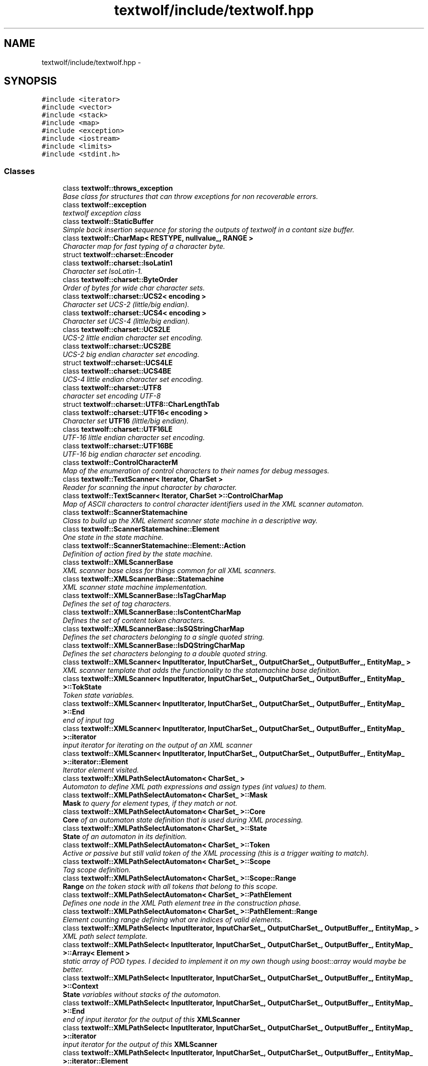 .TH "textwolf/include/textwolf.hpp" 3 "14 Aug 2011" "textwolf" \" -*- nroff -*-
.ad l
.nh
.SH NAME
textwolf/include/textwolf.hpp \- 
.SH SYNOPSIS
.br
.PP
\fC#include <iterator>\fP
.br
\fC#include <vector>\fP
.br
\fC#include <stack>\fP
.br
\fC#include <map>\fP
.br
\fC#include <exception>\fP
.br
\fC#include <iostream>\fP
.br
\fC#include <limits>\fP
.br
\fC#include <stdint.h>\fP
.br

.SS "Classes"

.in +1c
.ti -1c
.RI "class \fBtextwolf::throws_exception\fP"
.br
.RI "\fIBase class for structures that can throw exceptions for non recoverable errors. \fP"
.ti -1c
.RI "class \fBtextwolf::exception\fP"
.br
.RI "\fItextwolf exception class \fP"
.ti -1c
.RI "class \fBtextwolf::StaticBuffer\fP"
.br
.RI "\fISimple back insertion sequence for storing the outputs of textwolf in a contant size buffer. \fP"
.ti -1c
.RI "class \fBtextwolf::CharMap< RESTYPE, nullvalue_, RANGE >\fP"
.br
.RI "\fICharacter map for fast typing of a character byte. \fP"
.ti -1c
.RI "struct \fBtextwolf::charset::Encoder\fP"
.br
.ti -1c
.RI "class \fBtextwolf::charset::IsoLatin1\fP"
.br
.RI "\fICharacter set IsoLatin-1. \fP"
.ti -1c
.RI "class \fBtextwolf::charset::ByteOrder\fP"
.br
.RI "\fIOrder of bytes for wide char character sets. \fP"
.ti -1c
.RI "class \fBtextwolf::charset::UCS2< encoding >\fP"
.br
.RI "\fICharacter set UCS-2 (little/big endian). \fP"
.ti -1c
.RI "class \fBtextwolf::charset::UCS4< encoding >\fP"
.br
.RI "\fICharacter set UCS-4 (little/big endian). \fP"
.ti -1c
.RI "class \fBtextwolf::charset::UCS2LE\fP"
.br
.RI "\fIUCS-2 little endian character set encoding. \fP"
.ti -1c
.RI "class \fBtextwolf::charset::UCS2BE\fP"
.br
.RI "\fIUCS-2 big endian character set encoding. \fP"
.ti -1c
.RI "struct \fBtextwolf::charset::UCS4LE\fP"
.br
.ti -1c
.RI "class \fBtextwolf::charset::UCS4BE\fP"
.br
.RI "\fIUCS-4 little endian character set encoding. \fP"
.ti -1c
.RI "class \fBtextwolf::charset::UTF8\fP"
.br
.RI "\fIcharacter set encoding UTF-8 \fP"
.ti -1c
.RI "struct \fBtextwolf::charset::UTF8::CharLengthTab\fP"
.br
.ti -1c
.RI "class \fBtextwolf::charset::UTF16< encoding >\fP"
.br
.RI "\fICharacter set \fBUTF16\fP (little/big endian). \fP"
.ti -1c
.RI "class \fBtextwolf::charset::UTF16LE\fP"
.br
.RI "\fIUTF-16 little endian character set encoding. \fP"
.ti -1c
.RI "class \fBtextwolf::charset::UTF16BE\fP"
.br
.RI "\fIUTF-16 big endian character set encoding. \fP"
.ti -1c
.RI "class \fBtextwolf::ControlCharacterM\fP"
.br
.RI "\fIMap of the enumeration of control characters to their names for debug messages. \fP"
.ti -1c
.RI "class \fBtextwolf::TextScanner< Iterator, CharSet >\fP"
.br
.RI "\fIReader for scanning the input character by character. \fP"
.ti -1c
.RI "class \fBtextwolf::TextScanner< Iterator, CharSet >::ControlCharMap\fP"
.br
.RI "\fIMap of ASCII characters to control character identifiers used in the XML scanner automaton. \fP"
.ti -1c
.RI "class \fBtextwolf::ScannerStatemachine\fP"
.br
.RI "\fIClass to build up the XML element scanner state machine in a descriptive way. \fP"
.ti -1c
.RI "class \fBtextwolf::ScannerStatemachine::Element\fP"
.br
.RI "\fIOne state in the state machine. \fP"
.ti -1c
.RI "class \fBtextwolf::ScannerStatemachine::Element::Action\fP"
.br
.RI "\fIDefinition of action fired by the state machine. \fP"
.ti -1c
.RI "class \fBtextwolf::XMLScannerBase\fP"
.br
.RI "\fIXML scanner base class for things common for all XML scanners. \fP"
.ti -1c
.RI "class \fBtextwolf::XMLScannerBase::Statemachine\fP"
.br
.RI "\fIXML scanner state machine implementation. \fP"
.ti -1c
.RI "class \fBtextwolf::XMLScannerBase::IsTagCharMap\fP"
.br
.RI "\fIDefines the set of tag characters. \fP"
.ti -1c
.RI "class \fBtextwolf::XMLScannerBase::IsContentCharMap\fP"
.br
.RI "\fIDefines the set of content token characters. \fP"
.ti -1c
.RI "class \fBtextwolf::XMLScannerBase::IsSQStringCharMap\fP"
.br
.RI "\fIDefines the set characters belonging to a single quoted string. \fP"
.ti -1c
.RI "class \fBtextwolf::XMLScannerBase::IsDQStringCharMap\fP"
.br
.RI "\fIDefines the set characters belonging to a double quoted string. \fP"
.ti -1c
.RI "class \fBtextwolf::XMLScanner< InputIterator, InputCharSet_, OutputCharSet_, OutputBuffer_, EntityMap_ >\fP"
.br
.RI "\fIXML scanner template that adds the functionality to the statemachine base definition. \fP"
.ti -1c
.RI "class \fBtextwolf::XMLScanner< InputIterator, InputCharSet_, OutputCharSet_, OutputBuffer_, EntityMap_ >::TokState\fP"
.br
.RI "\fIToken state variables. \fP"
.ti -1c
.RI "class \fBtextwolf::XMLScanner< InputIterator, InputCharSet_, OutputCharSet_, OutputBuffer_, EntityMap_ >::End\fP"
.br
.RI "\fIend of input tag \fP"
.ti -1c
.RI "class \fBtextwolf::XMLScanner< InputIterator, InputCharSet_, OutputCharSet_, OutputBuffer_, EntityMap_ >::iterator\fP"
.br
.RI "\fIinput iterator for iterating on the output of an XML scanner \fP"
.ti -1c
.RI "class \fBtextwolf::XMLScanner< InputIterator, InputCharSet_, OutputCharSet_, OutputBuffer_, EntityMap_ >::iterator::Element\fP"
.br
.RI "\fIIterator element visited. \fP"
.ti -1c
.RI "class \fBtextwolf::XMLPathSelectAutomaton< CharSet_ >\fP"
.br
.RI "\fIAutomaton to define XML path expressions and assign types (int values) to them. \fP"
.ti -1c
.RI "class \fBtextwolf::XMLPathSelectAutomaton< CharSet_ >::Mask\fP"
.br
.RI "\fI\fBMask\fP to query for element types, if they match or not. \fP"
.ti -1c
.RI "class \fBtextwolf::XMLPathSelectAutomaton< CharSet_ >::Core\fP"
.br
.RI "\fI\fBCore\fP of an automaton state definition that is used during XML processing. \fP"
.ti -1c
.RI "class \fBtextwolf::XMLPathSelectAutomaton< CharSet_ >::State\fP"
.br
.RI "\fI\fBState\fP of an automaton in its definition. \fP"
.ti -1c
.RI "class \fBtextwolf::XMLPathSelectAutomaton< CharSet_ >::Token\fP"
.br
.RI "\fIActive or passive but still valid token of the XML processing (this is a trigger waiting to match). \fP"
.ti -1c
.RI "class \fBtextwolf::XMLPathSelectAutomaton< CharSet_ >::Scope\fP"
.br
.RI "\fITag scope definition. \fP"
.ti -1c
.RI "class \fBtextwolf::XMLPathSelectAutomaton< CharSet_ >::Scope::Range\fP"
.br
.RI "\fI\fBRange\fP on the token stack with all tokens that belong to this scope. \fP"
.ti -1c
.RI "class \fBtextwolf::XMLPathSelectAutomaton< CharSet_ >::PathElement\fP"
.br
.RI "\fIDefines one node in the XML Path element tree in the construction phase. \fP"
.ti -1c
.RI "class \fBtextwolf::XMLPathSelectAutomaton< CharSet_ >::PathElement::Range\fP"
.br
.RI "\fIElement counting range defining what are indices of valid elements. \fP"
.ti -1c
.RI "class \fBtextwolf::XMLPathSelect< InputIterator, InputCharSet_, OutputCharSet_, OutputBuffer_, EntityMap_ >\fP"
.br
.RI "\fIXML path select template. \fP"
.ti -1c
.RI "class \fBtextwolf::XMLPathSelect< InputIterator, InputCharSet_, OutputCharSet_, OutputBuffer_, EntityMap_ >::Array< Element >\fP"
.br
.RI "\fIstatic array of POD types. I decided to implement it on my own though using boost::array would maybe be better. \fP"
.ti -1c
.RI "class \fBtextwolf::XMLPathSelect< InputIterator, InputCharSet_, OutputCharSet_, OutputBuffer_, EntityMap_ >::Context\fP"
.br
.RI "\fI\fBState\fP variables without stacks of the automaton. \fP"
.ti -1c
.RI "class \fBtextwolf::XMLPathSelect< InputIterator, InputCharSet_, OutputCharSet_, OutputBuffer_, EntityMap_ >::End\fP"
.br
.RI "\fIend of input iterator for the output of this \fBXMLScanner\fP \fP"
.ti -1c
.RI "class \fBtextwolf::XMLPathSelect< InputIterator, InputCharSet_, OutputCharSet_, OutputBuffer_, EntityMap_ >::iterator\fP"
.br
.RI "\fIinput iterator for the output of this \fBXMLScanner\fP \fP"
.ti -1c
.RI "class \fBtextwolf::XMLPathSelect< InputIterator, InputCharSet_, OutputCharSet_, OutputBuffer_, EntityMap_ >::iterator::Element\fP"
.br
.RI "\fIvisited current element data of the iterator \fP"
.in -1c
.SS "Namespaces"

.in +1c
.ti -1c
.RI "namespace \fBtextwolf\fP"
.br
.PP

.RI "\fIToplevel namespace of the library. \fP"
.ti -1c
.RI "namespace \fBcharset\fP"
.br
.PP

.RI "\fIPredefined character set encodings. \fP"
.ti -1c
.RI "namespace \fBtextwolf::charset\fP"
.br
.in -1c
.SS "Typedefs"

.in +1c
.ti -1c
.RI "typedef uint32_t \fBtextwolf::UChar\fP"
.br
.RI "\fIUnicode character type. \fP"
.in -1c
.SS "Enumerations"

.in +1c
.ti -1c
.RI "enum \fBtextwolf::ControlCharacter\fP { \fBtextwolf::Undef\fP = 0, \fBtextwolf::EndOfText\fP, \fBtextwolf::EndOfLine\fP, \fBtextwolf::Cntrl\fP, \fBtextwolf::Space\fP, \fBtextwolf::Amp\fP, \fBtextwolf::Lt\fP, \fBtextwolf::Equal\fP, \fBtextwolf::Gt\fP, \fBtextwolf::Slash\fP, \fBtextwolf::Exclam\fP, \fBtextwolf::Questm\fP, \fBtextwolf::Sq\fP, \fBtextwolf::Dq\fP, \fBtextwolf::Osb\fP, \fBtextwolf::Csb\fP, \fBtextwolf::Any\fP, \fBtextwolf::NofControlCharacter\fP = 17 }"
.br
.RI "\fIEnumeration of control characters needed as events for XML scanner statemachine. \fP"
.in -1c
.SH "Author"
.PP 
Generated automatically by Doxygen for textwolf from the source code.
